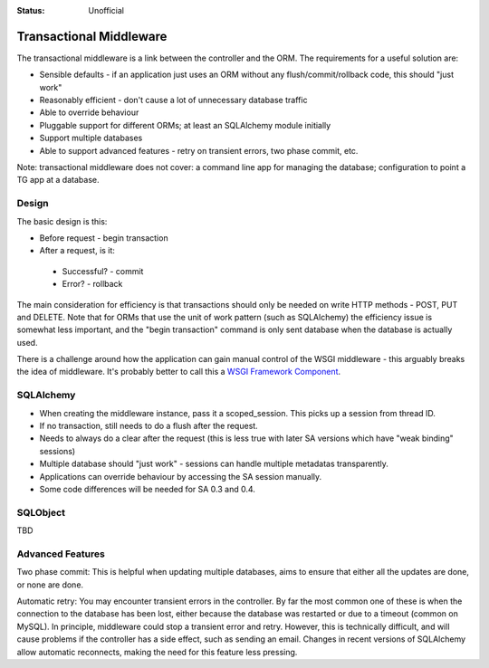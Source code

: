 

:status: Unofficial

Transactional Middleware
========================

The transactional middleware is a link between the controller and the ORM. The requirements for a useful solution are:

* Sensible defaults - if an application just uses an ORM without any flush/commit/rollback code, this should "just work"
* Reasonably efficient - don't cause a lot of unnecessary database traffic
* Able to override behaviour
* Pluggable support for different ORMs; at least an SQLAlchemy module initially
* Support multiple databases
* Able to support advanced features - retry on transient errors, two phase commit, etc.

Note: transactional middleware does not cover: a command line app for managing the database; configuration to point a TG app at a database.


Design
------

The basic design is this:

* Before request - begin transaction
* After a request, is it:

 * Successful? - commit
 * Error? - rollback

The main consideration for efficiency is that transactions should only be needed on write HTTP methods - POST, PUT and DELETE. Note that for ORMs that use the unit of work pattern (such as SQLAlchemy) the efficiency issue is somewhat less important, and the "begin transaction" command is only sent database when the database is actually used.

There is a challenge around how the application can gain manual control of the WSGI middleware - this arguably breaks the idea of middleware. It's probably better to call this a `WSGI Framework Component <http://groovie.org/articles/2007/08/18/wsgi-middleware-isnt-middleware-time-for-better-language>`_.


SQLAlchemy
----------

* When creating the middleware instance, pass it a scoped_session. This picks up a session from thread ID.
* If no transaction, still needs to do a flush after the request.
* Needs to always do a clear after the request (this is less true with later SA versions which have "weak binding" sessions)
* Multiple database should "just work" - sessions can handle multiple metadatas transparently.
* Applications can override behaviour by accessing the SA session manually.
* Some code differences will be needed for SA 0.3 and 0.4.


SQLObject
---------

TBD


Advanced Features
-----------------

Two phase commit: This is helpful when updating multiple databases, aims to ensure that either all the updates are done, or none are done.

Automatic retry: You may encounter transient errors in the controller. By far the most common one of these is when the connection to the database has been lost, either because the database was restarted or due to a timeout (common on MySQL). In principle, middleware could stop a transient error and retry. However, this is technically difficult, and will cause problems if the controller has a side effect, such as sending an email. Changes in recent versions of SQLAlchemy allow automatic reconnects, making the need for this feature less pressing.
